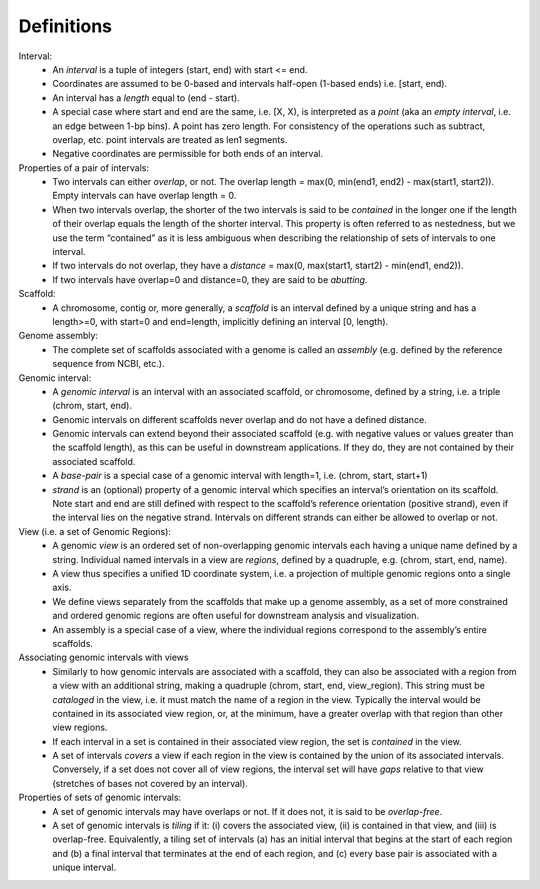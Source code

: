 .. _Definitions:

Definitions
===========
        
Interval:
    - An *interval* is a tuple of integers (start, end) with start <= end.  
    - Coordinates are assumed to be 0-based and intervals half-open (1-based ends) i.e. [start, end). 
    - An interval has a *length* equal to (end - start). 
    - A special case where start and end are the same, i.e. [X, X), is interpreted as a *point* (aka an *empty interval*, i.e. an edge between 1-bp bins). A point has zero length. For consistency of the operations such as subtract, overlap, etc. point intervals are treated as len1 segments. 
    - Negative coordinates are permissible for both ends of an interval.
    
Properties of a pair of intervals:
    - Two intervals can either *overlap*, or not. The overlap length = max(0, min(end1, end2) - max(start1, start2)). Empty intervals can have overlap length = 0.
    - When two intervals overlap, the shorter of the two intervals is said to be *contained* in the longer one if the length of their overlap equals the length of the shorter interval. This property is often referred to as nestedness, but we use the term “contained” as it is less ambiguous when describing the relationship of sets of intervals to one interval. 
    - If two intervals do not overlap, they have a *distance* = max(0, max(start1, start2) - min(end1, end2)). 
    - If two intervals have overlap=0 and distance=0, they are said to be *abutting*. 
    
Scaffold:
    - A chromosome, contig or, more generally, a *scaffold* is an interval defined by a unique string and has a length>=0, with start=0 and end=length, implicitly defining an interval [0, length).
    
Genome assembly: 
    - The complete set of scaffolds associated with a genome is called an *assembly* (e.g. defined by the reference sequence from NCBI, etc.).
    
Genomic interval:
    - A *genomic interval* is an interval with an associated scaffold, or chromosome, defined by a string, i.e. a triple (chrom, start, end). 
    - Genomic intervals on different scaffolds never overlap and do not have a defined distance. 
    - Genomic intervals can extend beyond their associated scaffold (e.g. with negative values or values greater than the scaffold length), as this can be useful in downstream applications. If they do, they are not contained by their associated scaffold.
    - A *base-pair* is a special case of a genomic interval with length=1, i.e. (chrom, start, start+1)
    - *strand* is an (optional) property of a genomic interval which specifies an interval’s orientation on its scaffold. Note start and end are still defined with respect to the scaffold’s reference orientation (positive strand), even if the interval lies on the negative strand. Intervals on different strands can either be allowed to overlap or not.
    
View (i.e. a set of Genomic Regions):
    - A genomic *view* is an ordered set of non-overlapping genomic intervals each having a unique name defined by a string. Individual named intervals in a view are *regions*, defined by a quadruple, e.g. (chrom, start, end, name). 
    - A view thus specifies a unified 1D coordinate system, i.e. a projection of multiple genomic regions onto a single axis.
    - We define views separately from the scaffolds that make up a genome assembly, as a set of more constrained and ordered genomic regions are often useful for downstream analysis and visualization.
    - An assembly is a special case of a view, where the individual regions correspond to the assembly’s entire scaffolds.

Associating genomic intervals with views
    - Similarly to how genomic intervals are associated with a scaffold, they can also be associated with a region from a view with an additional string, making a quadruple (chrom, start, end, view_region). This string must be *cataloged* in the view, i.e. it must match the name of a region in the view. Typically the interval would be contained in its associated view region, or, at the minimum, have a greater overlap with that region than other view regions.
    - If each interval in a set is contained in their associated view region, the set is *contained* in the view.
    - A set of intervals *covers* a view if each region in the view is contained by the union of its associated intervals. Conversely, if a set does not cover all of view regions, the interval set will have *gaps* relative to that view (stretches of bases not covered by an interval).

Properties of sets of genomic intervals:
    - A set of genomic intervals may have overlaps or not. If it does not, it is said to be *overlap-free*.
    - A set of genomic intervals is *tiling* if it: (i) covers the associated view, (ii) is contained in that view, and (iii) is overlap-free. Equivalently, a tiling set of intervals (a) has an initial interval that begins at the start of each region and (b) a final interval that terminates at the end of each region, and (c) every base pair is associated with a unique interval. 


